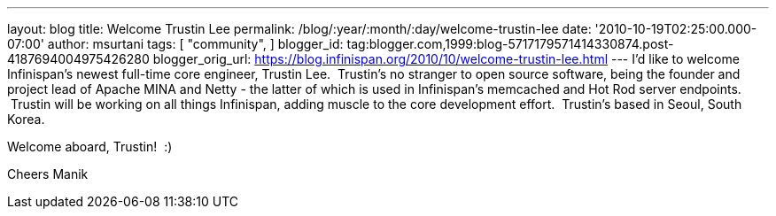 ---
layout: blog
title: Welcome Trustin Lee
permalink: /blog/:year/:month/:day/welcome-trustin-lee
date: '2010-10-19T02:25:00.000-07:00'
author: msurtani
tags: [ "community",
]
blogger_id: tag:blogger.com,1999:blog-5717179571414330874.post-4187694004975426280
blogger_orig_url: https://blog.infinispan.org/2010/10/welcome-trustin-lee.html
---
I'd like to welcome Infinispan's newest full-time core engineer, Trustin
Lee.  Trustin's no stranger to open source software, being the founder
and project lead of Apache MINA and Netty - the latter of which is used
in Infinispan's memcached and Hot Rod server endpoints.  Trustin will be
working on all things Infinispan, adding muscle to the core development
effort.  Trustin's based in Seoul, South Korea.

Welcome aboard, Trustin!  :)

Cheers
Manik
